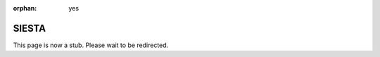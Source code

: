 :orphan: yes
SIESTA
======
.. raw:: html

    <meta http-equiv="refresh" content="0; URL=../../../decommissioned/sharc/software/apps/siesta.html" />

This page is now a stub. Please wait to be redirected.